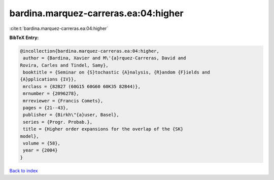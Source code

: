 bardina.marquez-carreras.ea:04:higher
=====================================

:cite:t:`bardina.marquez-carreras.ea:04:higher`

**BibTeX Entry:**

.. code-block:: bibtex

   @incollection{bardina.marquez-carreras.ea:04:higher,
    author = {Bardina, Xavier and M\'{a}rquez-Carreras, David and
   Rovira, Carles and Tindel, Samy},
    booktitle = {Seminar on {S}tochastic {A}nalysis, {R}andom {F}ields and
   {A}pplications {IV}},
    mrclass = {82B27 (60G15 60G60 60K35 82B44)},
    mrnumber = {2096278},
    mrreviewer = {Francis Comets},
    pages = {21--43},
    publisher = {Birkh\"{a}user, Basel},
    series = {Progr. Probab.},
    title = {Higher order expansions for the overlap of the {SK}
   model},
    volume = {58},
    year = {2004}
   }

`Back to index <../By-Cite-Keys.html>`_

